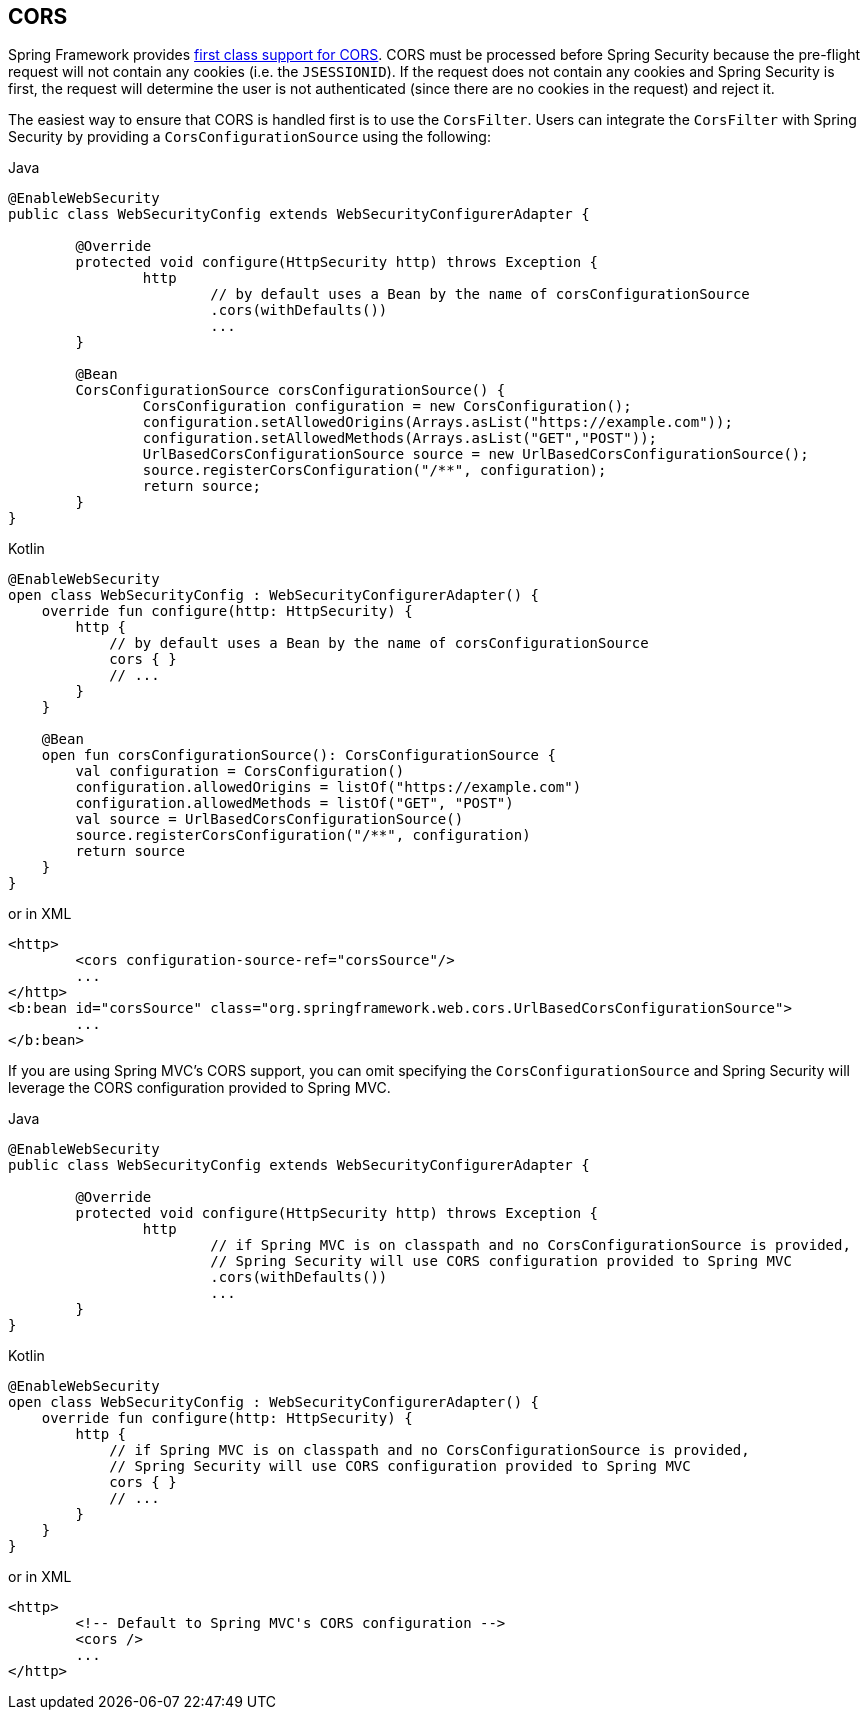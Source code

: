 [[cors]]
== CORS

Spring Framework provides https://docs.spring.io/spring/docs/current/spring-framework-reference/web.html#mvc-cors[first class support for CORS].
CORS must be processed before Spring Security because the pre-flight request will not contain any cookies (i.e. the `JSESSIONID`).
If the request does not contain any cookies and Spring Security is first, the request will determine the user is not authenticated (since there are no cookies in the request) and reject it.

The easiest way to ensure that CORS is handled first is to use the `CorsFilter`.
Users can integrate the `CorsFilter` with Spring Security by providing a `CorsConfigurationSource` using the following:

====
.Java
[source,java,role="primary"]
----
@EnableWebSecurity
public class WebSecurityConfig extends WebSecurityConfigurerAdapter {

	@Override
	protected void configure(HttpSecurity http) throws Exception {
		http
			// by default uses a Bean by the name of corsConfigurationSource
			.cors(withDefaults())
			...
	}

	@Bean
	CorsConfigurationSource corsConfigurationSource() {
		CorsConfiguration configuration = new CorsConfiguration();
		configuration.setAllowedOrigins(Arrays.asList("https://example.com"));
		configuration.setAllowedMethods(Arrays.asList("GET","POST"));
		UrlBasedCorsConfigurationSource source = new UrlBasedCorsConfigurationSource();
		source.registerCorsConfiguration("/**", configuration);
		return source;
	}
}
----

.Kotlin
[source,kotlin,role="secondary"]
----
@EnableWebSecurity
open class WebSecurityConfig : WebSecurityConfigurerAdapter() {
    override fun configure(http: HttpSecurity) {
        http {
            // by default uses a Bean by the name of corsConfigurationSource
            cors { }
            // ...
        }
    }

    @Bean
    open fun corsConfigurationSource(): CorsConfigurationSource {
        val configuration = CorsConfiguration()
        configuration.allowedOrigins = listOf("https://example.com")
        configuration.allowedMethods = listOf("GET", "POST")
        val source = UrlBasedCorsConfigurationSource()
        source.registerCorsConfiguration("/**", configuration)
        return source
    }
}
----
====

or in XML

[source,xml]
----
<http>
	<cors configuration-source-ref="corsSource"/>
	...
</http>
<b:bean id="corsSource" class="org.springframework.web.cors.UrlBasedCorsConfigurationSource">
	...
</b:bean>
----

If you are using Spring MVC's CORS support, you can omit specifying the `CorsConfigurationSource` and Spring Security will leverage the CORS configuration provided to Spring MVC.

====
.Java
[source,java,role="primary"]
----
@EnableWebSecurity
public class WebSecurityConfig extends WebSecurityConfigurerAdapter {

	@Override
	protected void configure(HttpSecurity http) throws Exception {
		http
			// if Spring MVC is on classpath and no CorsConfigurationSource is provided,
			// Spring Security will use CORS configuration provided to Spring MVC
			.cors(withDefaults())
			...
	}
}
----

.Kotlin
[source,kotlin,role="secondary"]
----
@EnableWebSecurity
open class WebSecurityConfig : WebSecurityConfigurerAdapter() {
    override fun configure(http: HttpSecurity) {
        http {
            // if Spring MVC is on classpath and no CorsConfigurationSource is provided,
            // Spring Security will use CORS configuration provided to Spring MVC
            cors { }
            // ...
        }
    }
}
----
====

or in XML

[source,xml]
----
<http>
	<!-- Default to Spring MVC's CORS configuration -->
	<cors />
	...
</http>
----
